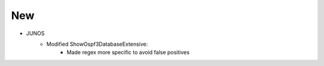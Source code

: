 --------------------------------------------------------------------------------
                                New
--------------------------------------------------------------------------------
* JUNOS
    * Modified ShowOspf3DatabaseExtensive:
        * Made regex more specific to avoid false positives
